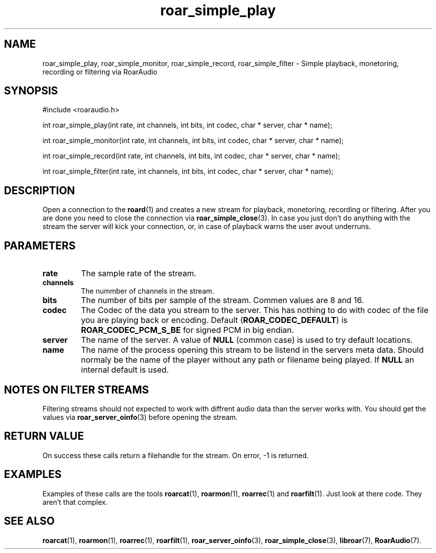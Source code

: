 .\" roar_simple_play.3:

.TH "roar_simple_play" "3" "July 2008" "RoarAudio" "System Manager's Manual: RoarAuido"

.SH NAME
roar_simple_play, roar_simple_monitor, roar_simple_record, roar_simple_filter \- Simple playback, monetoring, recording or filtering via RoarAudio

.SH SYNOPSIS

#include <roaraudio.h>

int roar_simple_play(int rate, int channels, int bits, int codec, char * server, char * name);

int roar_simple_monitor(int rate, int channels, int bits, int codec, char * server, char * name);

int roar_simple_record(int rate, int channels, int bits, int codec, char * server, char * name);

int roar_simple_filter(int rate, int channels, int bits, int codec, char * server, char * name);

.SH "DESCRIPTION"
Open a connection to the \fBroard\fR(1) and creates a new stream for playback, monetoring, recording or filtering.
After you are done you need to close the connection via \fBroar_simple_close\fR(3).
In case you just don't do anything with the stream the server will kick your connection, or, in case of playback
warns the user avout underruns.

.SH "PARAMETERS"
.TP
\fBrate\fR
The sample rate of the stream.

.TP
\fBchannels\fR
The nummber of channels in the stream.

.TP
\fBbits\fR
The number of bits per sample of the stream.
Commen values are 8 and 16.

.TP
\fBcodec\fR
The Codec of the data you stream to the server.
This has nothing to do with codec of the file you are playing back or encoding.
Default (\fBROAR_CODEC_DEFAULT\fR) is \fBROAR_CODEC_PCM_S_BE\fR for signed PCM in big endian.

.TP
\fBserver\fR
The name of the server. A value of \fBNULL\fR (common case) is used to try default locations.

.TP
\fBname\fR
The name of the process opening this stream to be listend in the servers meta data.
Should normaly be the name of the player without any path or filename being played.
If \fBNULL\fR an internal default is used.

.SH "NOTES ON FILTER STREAMS"
Filtering streams should not expected to work with diffrent audio data than the server works with.
You should get the values via \fBroar_server_oinfo\fR(3) before opening the stream.

.SH "RETURN VALUE"
On success these calls return a filehandle for the stream.  On error, \-1 is returned.

.SH "EXAMPLES"
Examples of these calls are the tools \fBroarcat\fR(1), \fBroarmon\fR(1), \fBroarrec\fR(1) and \fBroarfilt\fR(1).
Just look at there code. They aren't that complex.


.SH "SEE ALSO"
\fBroarcat\fR(1), \fBroarmon\fR(1), \fBroarrec\fR(1), \fBroarfilt\fR(1),
\fBroar_server_oinfo\fR(3),
\fBroar_simple_close\fR(3),
\fBlibroar\fR(7),
\fBRoarAudio\fR(7).

.\" ll

